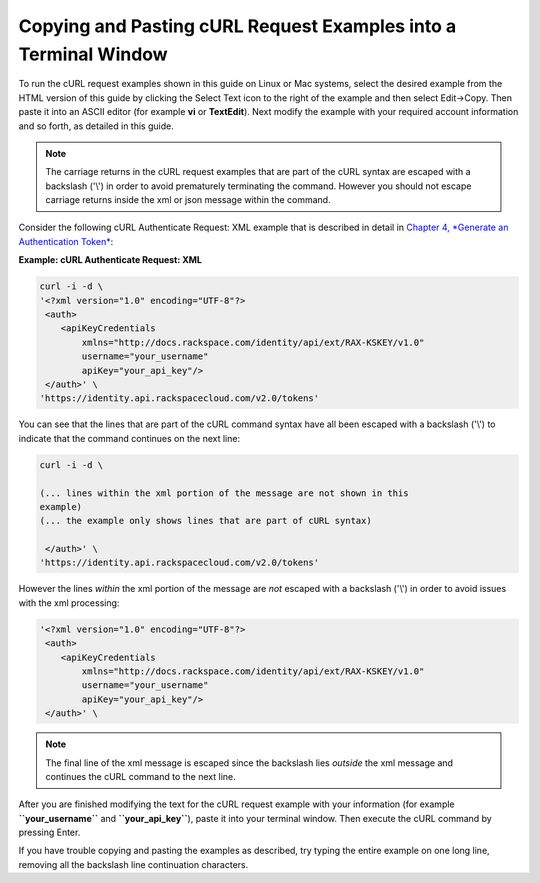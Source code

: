 
================================================================
Copying and Pasting cURL Request Examples into a Terminal Window
================================================================

To run the cURL request examples shown in this guide on Linux or Mac
systems, select the desired example from the HTML version of this guide
by clicking the Select Text icon to the right of the example and then
select Edit->Copy. Then paste it into an ASCII editor (for example
**vi** or **TextEdit**). Next modify the example with your required
account information and so forth, as detailed in this guide.

.. note::
   The carriage returns in the cURL request examples that are part of the
   cURL syntax are escaped with a backslash ('\\') in order to avoid
   prematurely terminating the command. However you should not escape
   carriage returns inside the xml or json message within the command.

Consider the following cURL Authenticate Request: XML example that is
described in detail in `Chapter 4, *Generate an Authentication
Token* <ch04.xhtml>`__:

**Example: cURL Authenticate Request: XML**

.. code::

    curl -i -d \
    '<?xml version="1.0" encoding="UTF-8"?>
     <auth>   
        <apiKeyCredentials     
            xmlns="http://docs.rackspace.com/identity/api/ext/RAX-KSKEY/v1.0"     
            username="your_username"     
            apiKey="your_api_key"/>   
     </auth>' \
    'https://identity.api.rackspacecloud.com/v2.0/tokens'

You can see that the lines that are part of the cURL command syntax have
all been escaped with a backslash ('\\') to indicate that the command
continues on the next line:

.. code::

    curl -i -d \
             
    (... lines within the xml portion of the message are not shown in this
    example)
    (... the example only shows lines that are part of cURL syntax)     
                
     </auth>' \
    'https://identity.api.rackspacecloud.com/v2.0/tokens'

However the lines *within* the xml portion of the message are *not*
escaped with a backslash ('\\') in order to avoid issues with the xml
processing:

.. code::

    '<?xml version="1.0" encoding="UTF-8"?>
     <auth>   
        <apiKeyCredentials     
            xmlns="http://docs.rackspace.com/identity/api/ext/RAX-KSKEY/v1.0"     
            username="your_username"     
            apiKey="your_api_key"/>   
     </auth>' \

.. note::
   The final line of the xml message is escaped since the backslash lies
   *outside* the xml message and continues the cURL command to the next
   line.

After you are finished modifying the text for the cURL request example
with your information (for example **``your_username``** and
**``your_api_key``**), paste it into your terminal window. Then execute
the cURL command by pressing Enter.

If you have trouble copying and pasting the examples as described, try
typing the entire example on one long line, removing all the backslash
line continuation characters.

